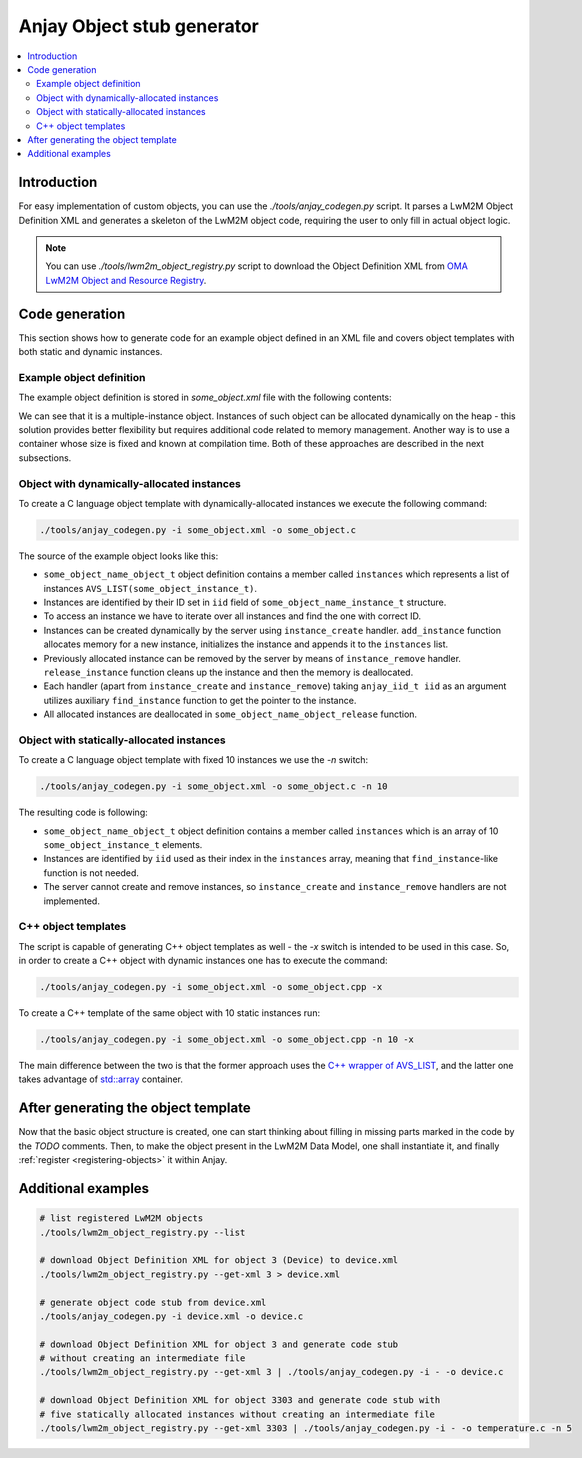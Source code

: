 ..
   Copyright 2017-2025 AVSystem <avsystem@avsystem.com>
   AVSystem Anjay LwM2M SDK
   All rights reserved.

   Licensed under AVSystem Anjay LwM2M Client SDK - Non-Commercial License.
   See the attached LICENSE file for details.

.. _anjay-object-stub-generator:

Anjay Object stub generator
---------------------------

.. contents:: :local:

Introduction
~~~~~~~~~~~~

For easy implementation of custom objects, you can use the
`./tools/anjay_codegen.py` script. It parses a LwM2M Object Definition XML
and generates a skeleton of the LwM2M object code, requiring the user to only
fill in actual object logic.

.. note::

    You can use `./tools/lwm2m_object_registry.py` script to download the
    Object Definition XML from `OMA LwM2M Object and Resource Registry
    <https://technical.openmobilealliance.org/OMNA/LwM2M/LwM2MRegistry.html>`_.

Code generation
~~~~~~~~~~~~~~~

This section shows how to generate code for an example object defined in an XML
file and covers object templates with both static and dynamic instances.

Example object definition
^^^^^^^^^^^^^^^^^^^^^^^^^

The example object definition is stored in `some_object.xml` file with the
following contents:

.. code-block:: xml
    :caption: some_object.xml

    <?xml version="1.0" encoding="utf-8"?>
    <LWM2M xmlns:xsi="http://www.w3.org/2001/XMLSchema-instance" xsi:noNamespaceSchemaLocation="http://openmobilealliance.org/tech/profiles/LWM2M.xsd">
      <Object ObjectType="MODefinition">
            <Name>Some Object Name</Name>
            <Description1><![CDATA[LwM2M Object description.]]></Description1>
            <ObjectID>9999</ObjectID>
            <ObjectURN></ObjectURN>
            <MultipleInstances>Multiple</MultipleInstances>
            <Mandatory>Optional</Mandatory>
            <Resources>
                <Item ID="0">
                    <Name>Some String Resource</Name>
                    <Operations>RW</Operations>
                    <MultipleInstances>Single</MultipleInstances>
                    <Mandatory>Mandatory</Mandatory>
                    <Type>String</Type>
                    <RangeEnumeration></RangeEnumeration>
                    <Units></Units>
                    <Description><![CDATA[Some description.]]></Description>
                </Item>
                <Item ID="1">
                    <Name>Some Integer Resource</Name>
                    <Operations>RW</Operations>
                    <MultipleInstances>Single</MultipleInstances>
                    <Mandatory>Mandatory</Mandatory>
                    <Type>Integer</Type>
                    <RangeEnumeration></RangeEnumeration>
                    <Units></Units>
                    <Description><![CDATA[Some description.]]></Description>
                </Item>
                <Item ID="2">
                    <Name>Some Boolean Multiple Resource</Name>
                    <Operations>RW</Operations>
                    <MultipleInstances>Multiple</MultipleInstances>
                    <Mandatory>Mandatory</Mandatory>
                    <Type>Boolean</Type>
                    <RangeEnumeration/>
                    <Units></Units>
                    <Description><![CDATA[Some description.]]></Description>
                </Item>
            </Resources>
            <Description2></Description2>
        </Object>
    </LWM2M>

We can see that it is a multiple-instance object. Instances of such object can
be allocated dynamically on the heap - this solution provides better flexibility
but requires additional code related to memory management. Another way is to use
a container whose size is fixed and known at compilation time. Both of these
approaches are described in the next subsections.

Object with dynamically-allocated instances
^^^^^^^^^^^^^^^^^^^^^^^^^^^^^^^^^^^^^^^^^^^

To create a C language object template with dynamically-allocated instances we
execute the following command:

.. code-block:: bash

    ./tools/anjay_codegen.py -i some_object.xml -o some_object.c

The source of the example object looks like this:

.. code-block:: c
    :caption: some_object.c

    /**
     * Generated by anjay_codegen.py on 2022-01-24 18:52:32
     *
     * LwM2M Object: Some Object Name
     * ID: 9999, URN: , Optional, Multiple
     *
     * LwM2M Object description.
     */
    #include <assert.h>
    #include <stdbool.h>

    #include <anjay/anjay.h>
    #include <avsystem/commons/avs_defs.h>
    #include <avsystem/commons/avs_list.h>
    #include <avsystem/commons/avs_memory.h>

    /**
     * Some String Resource: RW, Single, Mandatory
     * type: string, range: N/A, unit: N/A
     * Some description.
     */
    #define RID_SOME_STRING_RESOURCE 0

    /**
     * Some Integer Resource: RW, Single, Mandatory
     * type: integer, range: N/A, unit: N/A
     * Some description.
     */
    #define RID_SOME_INTEGER_RESOURCE 1

    /**
     * Some Boolean Multiple Resource: RW, Multiple, Mandatory
     * type: boolean, range: N/A, unit: N/A
     * Some description.
     */
    #define RID_SOME_BOOLEAN_MULTIPLE_RESOURCE 2

    typedef struct some_object_name_instance_struct {
        anjay_iid_t iid;

        // TODO: instance state
    } some_object_name_instance_t;

    typedef struct some_object_name_object_struct {
        const anjay_dm_object_def_t *def;
        AVS_LIST(some_object_name_instance_t) instances;

        // TODO: object state
    } some_object_name_object_t;

    static inline some_object_name_object_t *
    get_obj(const anjay_dm_object_def_t *const *obj_ptr) {
        assert(obj_ptr);
        return AVS_CONTAINER_OF(obj_ptr, some_object_name_object_t, def);
    }

    static some_object_name_instance_t *find_instance(const some_object_name_object_t *obj,
                                                      anjay_iid_t iid) {
        AVS_LIST(some_object_name_instance_t) it;
        AVS_LIST_FOREACH(it, obj->instances) {
            if (it->iid == iid) {
                return it;
            } else if (it->iid > iid) {
                break;
            }
        }

        return NULL;
    }

    static int list_instances(anjay_t *anjay,
                              const anjay_dm_object_def_t *const *obj_ptr,
                              anjay_dm_list_ctx_t *ctx) {
        (void) anjay;

        AVS_LIST(some_object_name_instance_t) it;
        AVS_LIST_FOREACH(it, get_obj(obj_ptr)->instances) {
            anjay_dm_emit(ctx, it->iid);
        }

        return 0;
    }

    static int init_instance(some_object_name_instance_t *inst, anjay_iid_t iid) {
        assert(iid != ANJAY_ID_INVALID);

        inst->iid = iid;
        // TODO: instance init

        // TODO: return 0 on success, negative value on failure
        return 0;
    }

    static void release_instance(some_object_name_instance_t *inst) {
        // TODO: instance cleanup
        (void) inst;
    }

    static some_object_name_instance_t *
    add_instance(some_object_name_object_t *obj, anjay_iid_t iid) {
        assert(find_instance(obj, iid) == NULL);

        AVS_LIST(some_object_name_instance_t) created =
                AVS_LIST_NEW_ELEMENT(some_object_name_instance_t);
        if (!created) {
            return NULL;
        }

        int result = init_instance(created, iid);
        if (result) {
            AVS_LIST_CLEAR(&created);
            return NULL;
        }

        AVS_LIST(some_object_name_instance_t) *ptr;
        AVS_LIST_FOREACH_PTR(ptr, &obj->instances) {
            if ((*ptr)->iid > created->iid) {
                break;
            }
        }

        AVS_LIST_INSERT(ptr, created);
        return created;
    }

    static int instance_create(anjay_t *anjay,
                               const anjay_dm_object_def_t *const *obj_ptr,
                               anjay_iid_t iid) {
        (void) anjay;
        some_object_name_object_t *obj = get_obj(obj_ptr);

        return add_instance(obj, iid) ? 0 : ANJAY_ERR_INTERNAL;
    }

    static int instance_remove(anjay_t *anjay,
                               const anjay_dm_object_def_t *const *obj_ptr,
                               anjay_iid_t iid) {
        (void) anjay;
        some_object_name_object_t *obj = get_obj(obj_ptr);

        AVS_LIST(some_object_name_instance_t) *it;
        AVS_LIST_FOREACH_PTR(it, &obj->instances) {
            if ((*it)->iid == iid) {
                release_instance(*it);
                AVS_LIST_DELETE(it);
                return 0;
            } else if ((*it)->iid > iid) {
                break;
            }
        }

        assert(0);
        return ANJAY_ERR_NOT_FOUND;
    }

    static int instance_reset(anjay_t *anjay,
                              const anjay_dm_object_def_t *const *obj_ptr,
                              anjay_iid_t iid) {
        (void) anjay;

        some_object_name_object_t *obj = get_obj(obj_ptr);
        some_object_name_instance_t *inst = find_instance(obj, iid);
        assert(inst);

        // TODO: instance reset
        return 0;
    }

    static int list_resources(anjay_t *anjay,
                              const anjay_dm_object_def_t *const *obj_ptr,
                              anjay_iid_t iid,
                              anjay_dm_resource_list_ctx_t *ctx) {
        (void) anjay;
        (void) obj_ptr;
        (void) iid;

        anjay_dm_emit_res(ctx, RID_SOME_STRING_RESOURCE,
                          ANJAY_DM_RES_RW, ANJAY_DM_RES_PRESENT);
        anjay_dm_emit_res(ctx, RID_SOME_INTEGER_RESOURCE,
                          ANJAY_DM_RES_RW, ANJAY_DM_RES_PRESENT);
        anjay_dm_emit_res(ctx, RID_SOME_BOOLEAN_MULTIPLE_RESOURCE,
                          ANJAY_DM_RES_RWM, ANJAY_DM_RES_PRESENT);
        return 0;
    }

    static int resource_read(anjay_t *anjay,
                             const anjay_dm_object_def_t *const *obj_ptr,
                             anjay_iid_t iid,
                             anjay_rid_t rid,
                             anjay_riid_t riid,
                             anjay_output_ctx_t *ctx) {
        (void) anjay;

        some_object_name_object_t *obj = get_obj(obj_ptr);
        some_object_name_instance_t *inst = find_instance(obj, iid);
        assert(inst);

        switch (rid) {
        case RID_SOME_STRING_RESOURCE:
            assert(riid == ANJAY_ID_INVALID);
            return anjay_ret_string(ctx, ""); // TODO

        case RID_SOME_INTEGER_RESOURCE:
            assert(riid == ANJAY_ID_INVALID);
            return anjay_ret_i32(ctx, 0); // TODO

        case RID_SOME_BOOLEAN_MULTIPLE_RESOURCE:
            // TODO: extract Resource Instance
            return anjay_ret_bool(ctx, 0); // TODO

        default:
            return ANJAY_ERR_METHOD_NOT_ALLOWED;
        }
    }

    static int resource_write(anjay_t *anjay,
                              const anjay_dm_object_def_t *const *obj_ptr,
                              anjay_iid_t iid,
                              anjay_rid_t rid,
                              anjay_riid_t riid,
                              anjay_input_ctx_t *ctx) {
        (void) anjay;

        some_object_name_object_t *obj = get_obj(obj_ptr);
        some_object_name_instance_t *inst = find_instance(obj, iid);
        assert(inst);

        switch (rid) {
        case RID_SOME_STRING_RESOURCE: {
            assert(riid == ANJAY_ID_INVALID);
            char value[256]; // TODO
            return anjay_get_string(ctx, value, sizeof(value)); // TODO
        }

        case RID_SOME_INTEGER_RESOURCE: {
            assert(riid == ANJAY_ID_INVALID);
            int32_t value; // TODO
            return anjay_get_i32(ctx, &value); // TODO
        }

        case RID_SOME_BOOLEAN_MULTIPLE_RESOURCE: {
            // TODO: extract Resource Instance
            bool value; // TODO
            return anjay_get_bool(ctx, &value); // TODO
        }

        default:
            return ANJAY_ERR_METHOD_NOT_ALLOWED;
        }
    }

    static int resource_reset(anjay_t *anjay,
                              const anjay_dm_object_def_t *const *obj_ptr,
                              anjay_iid_t iid,
                              anjay_rid_t rid) {
        (void) anjay;

        some_object_name_object_t *obj = get_obj(obj_ptr);
        some_object_name_instance_t *inst = find_instance(obj, iid);
        assert(inst);

        switch (rid) {
        case RID_SOME_BOOLEAN_MULTIPLE_RESOURCE:
            return ANJAY_ERR_NOT_IMPLEMENTED; // TODO: remove all Resource Instances

        default:
            return ANJAY_ERR_METHOD_NOT_ALLOWED;
        }
    }

    static int list_resource_instances(anjay_t *anjay,
                                       const anjay_dm_object_def_t *const *obj_ptr,
                                       anjay_iid_t iid,
                                       anjay_rid_t rid,
                                       anjay_dm_list_ctx_t *ctx) {
        (void) anjay;

        some_object_name_object_t *obj = get_obj(obj_ptr);
        some_object_name_instance_t *inst = find_instance(obj, iid);
        assert(inst);

        switch (rid) {
        case RID_SOME_BOOLEAN_MULTIPLE_RESOURCE:
            // anjay_dm_emit(ctx, ...); // TODO
            return 0;

        default:
            return ANJAY_ERR_METHOD_NOT_ALLOWED;
        }
    }

    static const anjay_dm_object_def_t OBJ_DEF = {
        .oid = 9999,
        .handlers = {
            .list_instances = list_instances,
            .instance_create = instance_create,
            .instance_remove = instance_remove,
            .instance_reset = instance_reset,

            .list_resources = list_resources,
            .resource_read = resource_read,
            .resource_write = resource_write,
            .resource_reset = resource_reset,
            .list_resource_instances = list_resource_instances,

            // TODO: implement these if transactional write/create is required
            .transaction_begin = anjay_dm_transaction_NOOP,
            .transaction_validate = anjay_dm_transaction_NOOP,
            .transaction_commit = anjay_dm_transaction_NOOP,
            .transaction_rollback = anjay_dm_transaction_NOOP,
        }
    };

    const anjay_dm_object_def_t **some_object_name_object_create(void) {
        some_object_name_object_t *obj = (some_object_name_object_t *) avs_calloc(1, sizeof(some_object_name_object_t));
        if (!obj) {
            return NULL;
        }
        obj->def = &OBJ_DEF;

        // TODO: object init

        return &obj->def;
    }

    void some_object_name_object_release(const anjay_dm_object_def_t **def) {
        if (def) {
            some_object_name_object_t *obj = get_obj(def);
            AVS_LIST_CLEAR(&obj->instances) {
                release_instance(obj->instances);
            }

            // TODO: object cleanup

            avs_free(obj);
        }
    }

* ``some_object_name_object_t`` object definition contains a member called
  ``instances`` which represents a list of instances
  ``AVS_LIST(some_object_instance_t)``.

* Instances are identified by their ID set in ``iid`` field of
  ``some_object_name_instance_t`` structure.

* To access an instance we have to iterate over all instances and find the one
  with correct ID.

* Instances can be created dynamically by the server using ``instance_create``
  handler. ``add_instance`` function allocates memory for a new instance,
  initializes the instance and appends it to the ``instances`` list.

* Previously allocated instance can be removed by the server by means of
  ``instance_remove`` handler. ``release_instance`` function cleans up the
  instance and then the memory is deallocated.

* Each handler (apart from ``instance_create`` and ``instance_remove``) taking
  ``anjay_iid_t iid`` as an argument utilizes auxiliary ``find_instance``
  function to get the pointer to the instance.

* All allocated instances are deallocated in ``some_object_name_object_release``
  function.

Object with statically-allocated instances
^^^^^^^^^^^^^^^^^^^^^^^^^^^^^^^^^^^^^^^^^^

To create a C language object template with fixed 10 instances we use the `-n`
switch:

.. code-block:: bash

    ./tools/anjay_codegen.py -i some_object.xml -o some_object.c -n 10

The resulting code is following:

.. code-block:: c
    :caption: some_object.c

    /**
     * Generated by anjay_codegen.py on 2021-10-05 16:11:08
     *
     * LwM2M Object: Some Object Name
     * ID: 9999, URN: , Optional, Multiple
     *
     * LwM2M Object description.
     */
    #include <assert.h>
    #include <stdbool.h>

    #include <anjay/anjay.h>
    #include <avsystem/commons/avs_defs.h>
    #include <avsystem/commons/avs_memory.h>

    /**
     * Some String Resource: RW, Single, Mandatory
     * type: string, range: N/A, unit: N/A
     * Some description.
     */
    #define RID_SOME_STRING_RESOURCE 0

    /**
     * Some Integer Resource: RW, Single, Mandatory
     * type: integer, range: N/A, unit: N/A
     * Some description.
     */
    #define RID_SOME_INTEGER_RESOURCE 1

    /**
     * Some Boolean Multiple Resource: RW, Multiple, Mandatory
     * type: boolean, range: N/A, unit: N/A
     * Some description.
     */
    #define RID_SOME_BOOLEAN_MULTIPLE_RESOURCE 2

    typedef struct some_object_name_instance_struct {
        // TODO: instance state
    } some_object_name_instance_t;

    typedef struct some_object_name_object_struct {
        const anjay_dm_object_def_t *def;
        some_object_name_instance_t instances[10];

        // TODO: object state
    } some_object_name_object_t;

    static inline some_object_name_object_t *
    get_obj(const anjay_dm_object_def_t *const *obj_ptr) {
        assert(obj_ptr);
        return AVS_CONTAINER_OF(obj_ptr, some_object_name_object_t, def);
    }

    static int list_instances(anjay_t *anjay,
                              const anjay_dm_object_def_t *const *obj_ptr,
                              anjay_dm_list_ctx_t *ctx) {
        (void) anjay;

        some_object_name_object_t *obj = get_obj(obj_ptr);
        for (anjay_iid_t iid = 0; iid < AVS_ARRAY_SIZE(obj->instances); iid++) {
            anjay_dm_emit(ctx, iid);
        }

        return 0;
    }

    static int instance_reset(anjay_t *anjay,
                              const anjay_dm_object_def_t *const *obj_ptr,
                              anjay_iid_t iid) {
        (void) anjay;

        some_object_name_object_t *obj = get_obj(obj_ptr);
        assert(iid < AVS_ARRAY_SIZE(obj->instances));
        some_object_name_instance_t *inst = &obj->instances[iid];

        // TODO: instance reset

        // TODO: return 0 on success, negative value on failure
        return 0;
    }

    static int list_resources(anjay_t *anjay,
                              const anjay_dm_object_def_t *const *obj_ptr,
                              anjay_iid_t iid,
                              anjay_dm_resource_list_ctx_t *ctx) {
        (void) anjay;
        (void) obj_ptr;
        (void) iid;

        anjay_dm_emit_res(ctx, RID_SOME_STRING_RESOURCE,
                          ANJAY_DM_RES_RW, ANJAY_DM_RES_PRESENT);
        anjay_dm_emit_res(ctx, RID_SOME_INTEGER_RESOURCE,
                          ANJAY_DM_RES_RW, ANJAY_DM_RES_PRESENT);
        anjay_dm_emit_res(ctx, RID_SOME_BOOLEAN_MULTIPLE_RESOURCE,
                          ANJAY_DM_RES_RWM, ANJAY_DM_RES_PRESENT);
        return 0;
    }

    static int resource_read(anjay_t *anjay,
                             const anjay_dm_object_def_t *const *obj_ptr,
                             anjay_iid_t iid,
                             anjay_rid_t rid,
                             anjay_riid_t riid,
                             anjay_output_ctx_t *ctx) {
        (void) anjay;

        some_object_name_object_t *obj = get_obj(obj_ptr);
        assert(iid < AVS_ARRAY_SIZE(obj->instances));
        some_object_name_instance_t *inst = &obj->instances[iid];

        switch (rid) {
        case RID_SOME_STRING_RESOURCE:
            assert(riid == ANJAY_ID_INVALID);
            return anjay_ret_string(ctx, ""); // TODO

        case RID_SOME_INTEGER_RESOURCE:
            assert(riid == ANJAY_ID_INVALID);
            return anjay_ret_i32(ctx, 0); // TODO

        case RID_SOME_BOOLEAN_MULTIPLE_RESOURCE:
            // TODO: extract Resource Instance
            return anjay_ret_bool(ctx, 0); // TODO

        default:
            return ANJAY_ERR_METHOD_NOT_ALLOWED;
        }
    }

    static int resource_write(anjay_t *anjay,
                              const anjay_dm_object_def_t *const *obj_ptr,
                              anjay_iid_t iid,
                              anjay_rid_t rid,
                              anjay_riid_t riid,
                              anjay_input_ctx_t *ctx) {
        (void) anjay;

        some_object_name_object_t *obj = get_obj(obj_ptr);
        assert(iid < AVS_ARRAY_SIZE(obj->instances));
        some_object_name_instance_t *inst = &obj->instances[iid];

        switch (rid) {
        case RID_SOME_STRING_RESOURCE: {
            assert(riid == ANJAY_ID_INVALID);
            char value[256]; // TODO
            return anjay_get_string(ctx, value, sizeof(value)); // TODO
        }

        case RID_SOME_INTEGER_RESOURCE: {
            assert(riid == ANJAY_ID_INVALID);
            int32_t value; // TODO
            return anjay_get_i32(ctx, &value); // TODO
        }

        case RID_SOME_BOOLEAN_MULTIPLE_RESOURCE: {
            // TODO: extract Resource Instance
            bool value; // TODO
            return anjay_get_bool(ctx, &value); // TODO
        }

        default:
            return ANJAY_ERR_METHOD_NOT_ALLOWED;
        }
    }

    static int resource_reset(anjay_t *anjay,
                              const anjay_dm_object_def_t *const *obj_ptr,
                              anjay_iid_t iid,
                              anjay_rid_t rid) {
        (void) anjay;

        some_object_name_object_t *obj = get_obj(obj_ptr);
        assert(iid < AVS_ARRAY_SIZE(obj->instances));
        some_object_name_instance_t *inst = &obj->instances[iid];

        switch (rid) {
        case RID_SOME_BOOLEAN_MULTIPLE_RESOURCE:
            return ANJAY_ERR_NOT_IMPLEMENTED; // TODO: remove all Resource Instances

        default:
            return ANJAY_ERR_METHOD_NOT_ALLOWED;
        }
    }

    static int list_resource_instances(anjay_t *anjay,
                                       const anjay_dm_object_def_t *const *obj_ptr,
                                       anjay_iid_t iid,
                                       anjay_rid_t rid,
                                       anjay_dm_list_ctx_t *ctx) {
        (void) anjay;

        some_object_name_object_t *obj = get_obj(obj_ptr);
        assert(iid < AVS_ARRAY_SIZE(obj->instances));
        some_object_name_instance_t *inst = &obj->instances[iid];

        switch (rid) {
        case RID_SOME_BOOLEAN_MULTIPLE_RESOURCE:
            // anjay_dm_emit(ctx, ...); // TODO
            return 0;

        default:
            return ANJAY_ERR_METHOD_NOT_ALLOWED;
        }
    }

    static const anjay_dm_object_def_t OBJ_DEF = {
        .oid = 9999,
        .handlers = {
            .list_instances = list_instances,
            .instance_reset = instance_reset,

            .list_resources = list_resources,
            .resource_read = resource_read,
            .resource_write = resource_write,
            .resource_reset = resource_reset,
            .list_resource_instances = list_resource_instances,

            // TODO: implement these if transactional write/create is required
            .transaction_begin = anjay_dm_transaction_NOOP,
            .transaction_validate = anjay_dm_transaction_NOOP,
            .transaction_commit = anjay_dm_transaction_NOOP,
            .transaction_rollback = anjay_dm_transaction_NOOP
        }
    };

    const anjay_dm_object_def_t **some_object_name_object_create(void) {
        some_object_name_object_t *obj =
                (some_object_name_object_t *) avs_calloc(1, sizeof(some_object_name_object_t));
        if (!obj) {
            return NULL;
        }
        obj->def = &OBJ_DEF;

        // TODO: object init

        return &obj->def;
    }

    void some_object_name_object_release(const anjay_dm_object_def_t **def) {
        if (def) {
            some_object_name_object_t *obj = get_obj(def);

            // TODO: object cleanup

            avs_free(obj);
        }
    }

* ``some_object_name_object_t`` object definition contains a member called
  ``instances`` which is an array of 10 ``some_object_instance_t`` elements.

* Instances are identified by ``iid`` used as their index in the ``instances``
  array, meaning that ``find_instance``-like function is not needed.

* The server cannot create and remove instances, so ``instance_create`` and
  ``instance_remove`` handlers are not implemented.

C++ object templates
^^^^^^^^^^^^^^^^^^^^

The script is capable of generating C++ object templates as well - the `-x`
switch is intended to be used in this case. So, in order to create a C++ object
with dynamic instances one has to execute the command:

.. code-block:: bash

    ./tools/anjay_codegen.py -i some_object.xml -o some_object.cpp -x


To create a C++ template of the same object with 10 static instances run:

.. code-block:: bash

    ./tools/anjay_codegen.py -i some_object.xml -o some_object.cpp -n 10 -x

The main difference between the two is that the former approach uses the `C++
wrapper of AVS_LIST <https://github.com/AVSystem/avs_commons/blob/master/include_public/avsystem/commons/avs_list_cxx.hpp>`_,
and the latter one takes advantage of
`std::array <https://en.cppreference.com/w/cpp/container/array>`_ container.

After generating the object template
~~~~~~~~~~~~~~~~~~~~~~~~~~~~~~~~~~~~

Now that the basic object structure is created, one can start thinking about filling in
missing parts marked in the code by the `TODO` comments. Then, to make the object present
in the LwM2M Data Model, one shall instantiate it, and finally :ref:`register <registering-objects>`
it within Anjay.

Additional examples
~~~~~~~~~~~~~~~~~~~

.. code-block:: bash

    # list registered LwM2M objects
    ./tools/lwm2m_object_registry.py --list

    # download Object Definition XML for object 3 (Device) to device.xml
    ./tools/lwm2m_object_registry.py --get-xml 3 > device.xml

    # generate object code stub from device.xml
    ./tools/anjay_codegen.py -i device.xml -o device.c

    # download Object Definition XML for object 3 and generate code stub
    # without creating an intermediate file
    ./tools/lwm2m_object_registry.py --get-xml 3 | ./tools/anjay_codegen.py -i - -o device.c

    # download Object Definition XML for object 3303 and generate code stub with
    # five statically allocated instances without creating an intermediate file
    ./tools/lwm2m_object_registry.py --get-xml 3303 | ./tools/anjay_codegen.py -i - -o temperature.c -n 5
